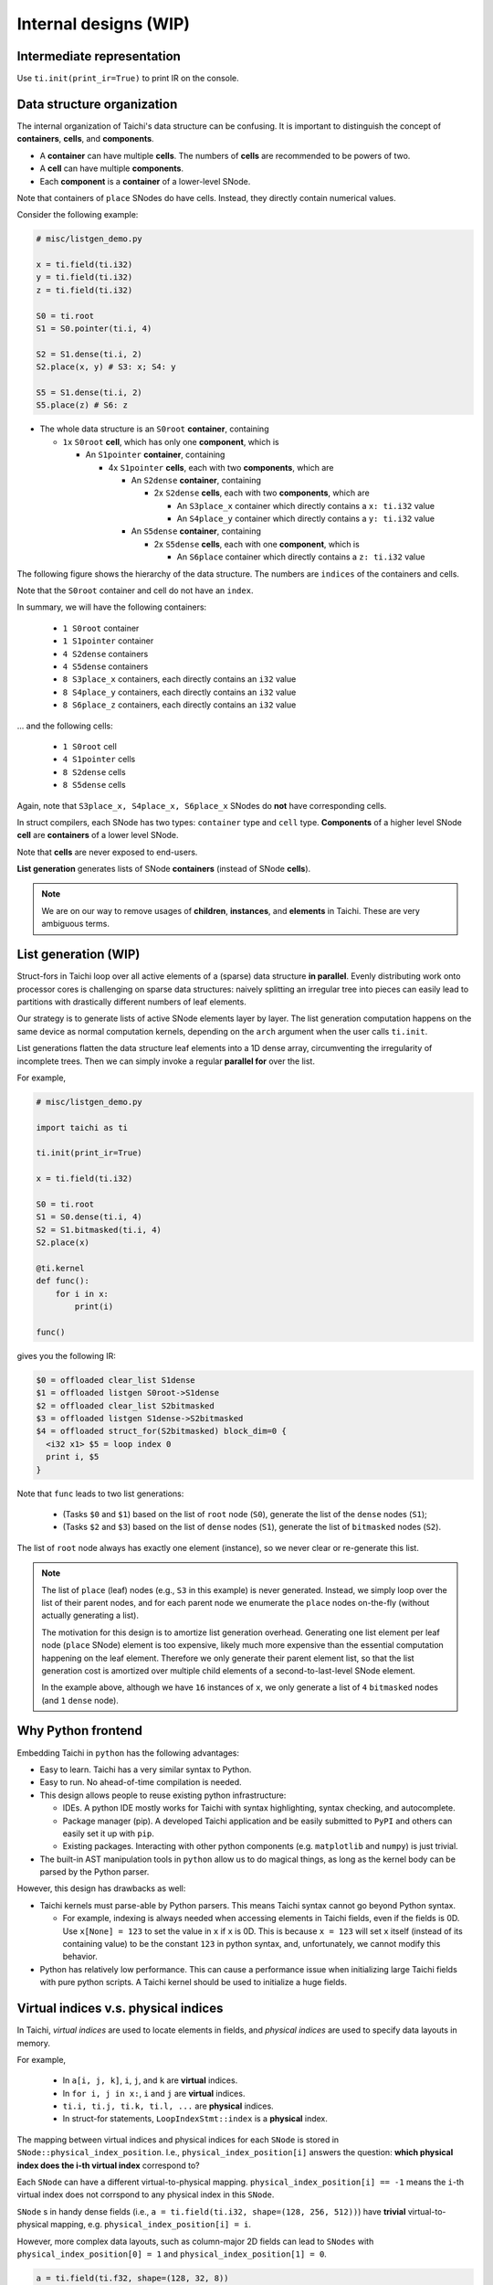 Internal designs (WIP)
======================


Intermediate representation
---------------------------
Use ``ti.init(print_ir=True)`` to print IR on the console.


Data structure organization
---------------------------

The internal organization of Taichi's data structure can be confusing.
It is important to distinguish the concept of **containers**, **cells**, and **components**.

- A **container** can have multiple **cells**. The numbers of **cells** are recommended to be powers of two.
- A **cell** can have multiple **components**.
- Each **component** is a **container** of a lower-level SNode.

Note that containers of ``place`` SNodes do have cells. Instead, they directly contain numerical values.

Consider the following example:

.. code-block:: python

    # misc/listgen_demo.py

    x = ti.field(ti.i32)
    y = ti.field(ti.i32)
    z = ti.field(ti.i32)

    S0 = ti.root
    S1 = S0.pointer(ti.i, 4)

    S2 = S1.dense(ti.i, 2)
    S2.place(x, y) # S3: x; S4: y

    S5 = S1.dense(ti.i, 2)
    S5.place(z) # S6: z


- The whole data structure is an ``S0root`` **container**, containing

  - ``1x`` ``S0root`` **cell**, which has only one **component**, which is

    - An ``S1pointer`` **container**, containing

      - 4x ``S1pointer`` **cells**, each with two **components**, which are

        - An ``S2dense`` **container**, containing

          - 2x ``S2dense`` **cells**, each with two **components**, which are

            - An ``S3place_x`` container which directly contains a ``x: ti.i32`` value
            - An ``S4place_y`` container which directly contains a ``y: ti.i32`` value

        - An ``S5dense`` **container**, containing

          - 2x ``S5dense`` **cells**, each with one **component**, which is

            - An ``S6place`` container which directly contains a ``z: ti.i32`` value


The following figure shows the hierarchy of the data structure. The numbers are ``indices`` of the containers and cells.

.. image:: https://raw.githubusercontent.com/taichi-dev/public_files/fa03e63ca4e161318c8aa9a5db7f4a825604df88/taichi/data_structure_organization.png

Note that the ``S0root`` container and cell do not have an ``index``.

In summary, we will have the following containers:

  - ``1 S0root`` container
  - ``1 S1pointer`` container
  - ``4 S2dense`` containers
  - ``4 S5dense`` containers
  - ``8 S3place_x`` containers, each directly contains an ``i32`` value
  - ``8 S4place_y`` containers, each directly contains an ``i32`` value
  - ``8 S6place_z`` containers, each directly contains an ``i32`` value

... and the following cells:

  - ``1 S0root`` cell
  - ``4 S1pointer`` cells
  - ``8 S2dense`` cells
  - ``8 S5dense`` cells

Again, note that ``S3place_x, S4place_x, S6place_x`` SNodes do **not** have corresponding cells.


In struct compilers, each SNode has two types: ``container`` type and ``cell`` type.
**Components** of a higher level SNode **cell** are **containers** of a lower level SNode.

Note that **cells** are never exposed to end-users.

**List generation** generates lists of SNode **containers** (instead of SNode **cells**).

.. note::

    We are on our way to remove usages of **children**, **instances**, and **elements** in Taichi.
    These are very ambiguous terms.


List generation (WIP)
---------------------

Struct-fors in Taichi loop over all active elements of a (sparse) data structure **in parallel**.
Evenly distributing work onto processor cores is challenging on sparse data structures:
naively splitting an irregular tree into pieces can easily lead to
partitions with drastically different numbers of leaf elements.

Our strategy is to generate lists of active SNode elements layer by layer.
The list generation computation happens on the same device as normal computation kernels,
depending on the ``arch`` argument when the user calls ``ti.init``.

List generations flatten the data structure leaf elements into a 1D dense array, circumventing the irregularity of
incomplete trees. Then we can simply invoke a regular **parallel for** over the list.

For example,

.. code-block:: python

    # misc/listgen_demo.py

    import taichi as ti

    ti.init(print_ir=True)

    x = ti.field(ti.i32)

    S0 = ti.root
    S1 = S0.dense(ti.i, 4)
    S2 = S1.bitmasked(ti.i, 4)
    S2.place(x)

    @ti.kernel
    def func():
        for i in x:
            print(i)

    func()


gives you the following IR:

.. code-block:: none

  $0 = offloaded clear_list S1dense
  $1 = offloaded listgen S0root->S1dense
  $2 = offloaded clear_list S2bitmasked
  $3 = offloaded listgen S1dense->S2bitmasked
  $4 = offloaded struct_for(S2bitmasked) block_dim=0 {
    <i32 x1> $5 = loop index 0
    print i, $5
  }


Note that ``func`` leads to two list generations:

 - (Tasks ``$0`` and ``$1``) based on the list of ``root`` node (``S0``), generate the list of the ``dense`` nodes (``S1``);
 - (Tasks ``$2`` and ``$3``) based on the list of ``dense`` nodes (``S1``), generate the list of ``bitmasked`` nodes (``S2``).

The list of ``root`` node always has exactly one element (instance), so we never clear or re-generate this list.

.. note::

    The list of ``place`` (leaf) nodes (e.g., ``S3`` in this example) is never generated.
    Instead, we simply loop over the list of their parent nodes, and for each parent node we
    enumerate the ``place`` nodes on-the-fly (without actually generating a list).

    The motivation for this design is to amortize list generation overhead.
    Generating one list element per leaf node (``place`` SNode) element is too expensive, likely much
    more expensive than the essential computation happening on the leaf element.
    Therefore we only generate their parent element list, so that the list generation cost is
    amortized over multiple child elements of a second-to-last-level SNode element.

    In the example above, although we have ``16`` instances of ``x``,
    we only generate a list of ``4`` ``bitmasked`` nodes (and ``1`` ``dense`` node).


Why Python frontend
-------------------

Embedding Taichi in ``python`` has the following advantages:

* Easy to learn. Taichi has a very similar syntax to Python.
* Easy to run. No ahead-of-time compilation is needed.
* This design allows people to reuse existing python infrastructure:

  * IDEs. A python IDE mostly works for Taichi with syntax highlighting, syntax checking, and autocomplete.
  * Package manager (pip). A developed Taichi application and be easily submitted to ``PyPI`` and others can easily set it up with ``pip``.
  * Existing packages. Interacting with other python components (e.g. ``matplotlib`` and ``numpy``) is just trivial.

* The built-in AST manipulation tools in ``python`` allow us to do magical things, as long as the kernel body can be parsed by the Python parser.

However, this design has drawbacks as well:

* Taichi kernels must parse-able by Python parsers. This means Taichi syntax cannot go beyond Python syntax.

  * For example, indexing is always needed when accessing elements in Taichi fields, even if the fields is 0D. Use ``x[None] = 123`` to set the value in ``x`` if ``x`` is 0D. This is because ``x = 123`` will set ``x`` itself (instead of its containing value) to be the constant ``123`` in python syntax, and, unfortunately, we cannot modify this behavior.

* Python has relatively low performance. This can cause a performance issue when initializing large Taichi fields with pure python scripts. A Taichi kernel should be used to initialize a huge fields.


Virtual indices v.s. physical indices
-------------------------------------

In Taichi, *virtual indices* are used to locate elements in fields, and *physical indices*
are used to specify data layouts in memory.

For example,

 - In ``a[i, j, k]``, ``i``, ``j``, and ``k`` are **virtual** indices.
 - In ``for i, j in x:``, ``i`` and ``j`` are **virtual** indices.
 - ``ti.i, ti.j, ti.k, ti.l, ...`` are **physical** indices.
 - In struct-for statements, ``LoopIndexStmt::index`` is a **physical** index.

The mapping between virtual indices and physical indices for each ``SNode`` is
stored in ``SNode::physical_index_position``.
I.e.,  ``physical_index_position[i]`` answers the question: **which physical index does the i-th virtual index**
correspond to?

Each ``SNode`` can have a different virtual-to-physical mapping. ``physical_index_position[i] == -1``
means the ``i``-th virtual index does not corrspond to any physical index in this ``SNode``.

``SNode`` s in handy dense fields (i.e., ``a = ti.field(ti.i32, shape=(128, 256, 512))``)
have **trivial** virtual-to-physical mapping, e.g. ``physical_index_position[i] = i``.

However, more complex data layouts, such as column-major 2D fields can lead to ``SNodes`` with
``physical_index_position[0] = 1`` and ``physical_index_position[1] = 0``.

.. code-block:: python

    a = ti.field(ti.f32, shape=(128, 32, 8))

    b = ti.field(ti.f32)
    ti.root.dense(ti.j, 32).dense(ti.i, 16).place(b)

    ti.get_runtime().materialize()

    mapping_a = a.snode().physical_index_position()

    assert mapping_a == {0: 0, 1: 1, 2: 2}

    mapping_b = b.snode().physical_index_position()

    assert mapping_b == {0: 1, 1: 0}
    # Note that b is column-major:
    # the virtual first index exposed to the user comes second in memory layout.

Taichi supports up to 8 (``constexpr int taichi_max_num_indices = 8``) virtual indices and physical indices.
